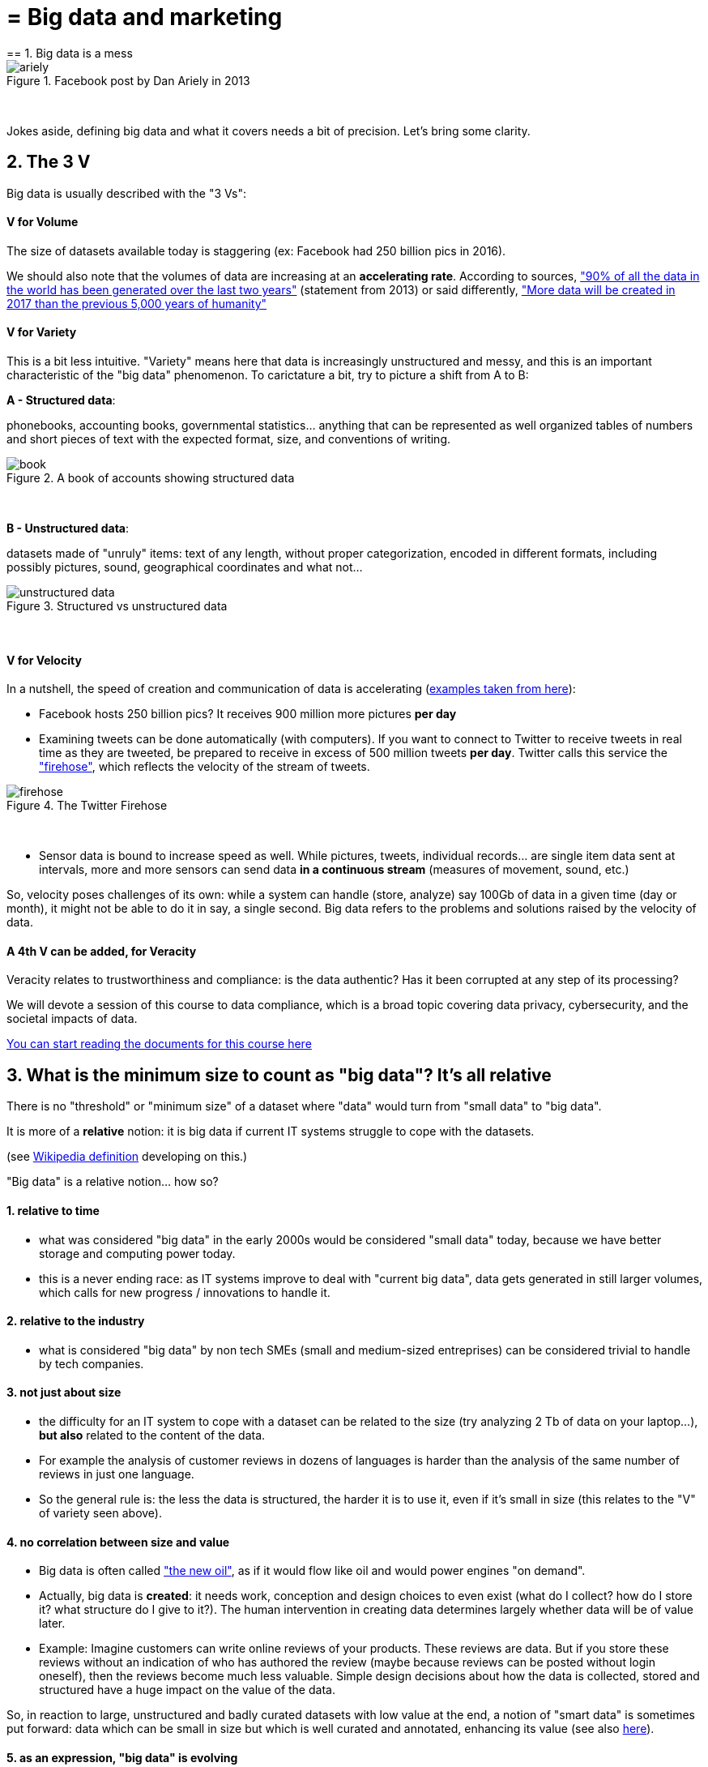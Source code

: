= = Big data and marketing
== 1. Big data is a mess

image::ariely.png[align="center", title="Facebook post by Dan Ariely in 2013"]
{nbsp} +


Jokes aside, defining big data and what it covers needs a bit of precision. Let's bring some clarity.

== 2. The 3 V

Big data is usually described with the "3 Vs":

==== *V* for Volume

The size of datasets available today is staggering (ex: Facebook had 250 billion pics in 2016).

We should also note that the volumes of data are increasing at an *accelerating rate*. According to sources, https://www.sciencedaily.com/releases/2013/05/130522085217.htm["90% of all the data in the world has been generated over the last two years"] (statement from 2013) or said differently, https://appdevelopermagazine.com/4773/2016/12/23/more-data-will-be-created-in-2017-than-the-previous-5,000-years-of-humanity-/["More data will be created in 2017 than the previous 5,000 years of humanity"]

==== *V* for Variety

This is a bit less intuitive. "Variety" means here that data is increasingly unstructured and messy, and this is an important characteristic of the "big data" phenomenon. To carictature a bit, try to picture a shift from A to B:


*A - Structured data*:

phonebooks, accounting books, governmental statistics... anything that can be represented as well organized tables of numbers and short pieces of text with the expected format, size, and conventions of writing.

image::book.png[align="center", title="A book of accounts showing structured data"]
{nbsp} +

*B - Unstructured data*:

datasets made of "unruly" items: text of any length, without proper categorization, encoded in different formats, including possibly pictures, sound, geographical coordinates and what not...


image::unstructured-data.png[align="center", title="Structured vs unstructured data"]
{nbsp} +

==== *V* for Velocity

In a nutshell, the speed of creation and communication of data is accelerating (http://www.zdnet.com/article/volume-velocity-and-variety-understanding-the-three-vs-of-big-data/[examples taken from here]):


- Facebook hosts 250 billion pics? It receives 900 million more pictures *per day*
- Examining tweets can be done automatically (with computers). If you want to connect to Twitter to receive tweets in real time as they are tweeted, be prepared to receive in excess of 500 million tweets *per day*. Twitter calls this service the http://support.gnip.com/apis/firehose/["firehose"], which reflects the velocity of the stream of tweets.

image::firehose.jpg[align="center", title="The Twitter Firehose"]
{nbsp} +

- Sensor data is bound to increase speed as well. While pictures, tweets, individual records... are single item data sent at intervals, more and more sensors can send data *in a continuous stream* (measures of movement, sound, etc.)


So, velocity poses challenges of its own: while a system can handle (store, analyze) say 100Gb of data in a given time (day or month), it might not be able to do it in say, a single second. Big data refers to the problems and solutions raised by the velocity of data.

==== A 4th *V* can be added, for Veracity

Veracity relates to trustworthiness and compliance: is the data authentic? Has it been corrupted at any step of its processing?

We will devote a session of this course to data compliance, which is a broad topic covering data privacy, cybersecurity, and the societal impacts of data.

https://fr.pinterest.com/seinecle/data-compliance/[You can start reading the documents for this course here]

== 3. What is the minimum size to count as "big data"? It's all relative


There is no "threshold" or "minimum size" of a dataset where "data" would turn from "small data" to "big data".

It is more of a *relative* notion: it is big data if current IT systems struggle to cope with the datasets.

(see https://en.wikipedia.org/wiki/Big_data[Wikipedia definition] developing on this.)


"Big data" is a relative notion... how so?


==== 1. relative to time

*  what was considered "big data" in the early 2000s would be considered "small data" today, because we have better storage and computing power today.
* this is a never ending race: as IT systems improve to deal with "current big data", data gets generated in still larger volumes, which calls for new progress / innovations to handle it.

[start=2]
==== 2. relative to the industry

* what is considered "big data" by non tech SMEs (small and medium-sized entreprises) can be considered trivial to handle by tech companies.

[start=3]
==== 3. not just about size

* the difficulty for an IT system to cope with a dataset can be related to the size (try analyzing 2 Tb of data on your laptop...), *but also* related to the content of the data.

* For example the analysis of customer reviews in dozens of languages is harder than the analysis of the same number of reviews in just one language.

* So the general rule is: the less the data is structured, the harder it is to use it, even if it's small in size (this relates to the "V" of variety seen above).

[start=4]
==== 4. no correlation between size and value

* Big data is often called https://hbr.org/2012/11/data-humans-and-the-new-oil["the new oil"], as if it would flow like oil and would power engines "on demand".


* Actually, big data is *created*: it needs work, conception and design choices to even exist (what do I collect? how do I store it? what structure do I give to it?). The human intervention in creating data determines largely whether data will be of value later.


* Example: Imagine customers can write online reviews of your products. These reviews are data.
But if you store these reviews without an indication of who has authored the review (maybe because reviews can be posted without login oneself), then the reviews become much less valuable.
Simple design decisions about how the data is collected, stored and structured have a huge impact on the value of the data.

So, in reaction to large, unstructured and badly curated datasets with low value at the end, a notion of "smart data" is sometimes put forward: data which can be small in size but which is well curated and annotated, enhancing its value (see also https://www.quora.com/After-Big-Data-Smart-Data-is-a-trend-in-2013-So-what-is-Smart-Data-Have-any-clear-definition[here]).

[start=5]
==== 5. as an expression, "big data" is evolving

* It is interesting to note that "hot" expressions, like "big data", tend to wear out fast. They are too hyped, used in all circumstances, become vague and over sold.
For big data, we observe that it is peaking in 2017, while new terms appear:



image::gtrends.png[align="center", title="Google searches for big data, machine learning and AI"]
{nbsp} +


What are the differences between these terms?

* "Big data" is by now a generic term

* "Machine learning" puts the focus on the scientific and software engineering capabilities enabling to do something useful with the data (predict, categorize, score...)


* "Artificial intelligence" puts the emphasis on human-like possibilities afforded by machine learning. Often used interchangeably with machine learning.

* And "data science"? This is a broad term encompassing machine learning, statistics, ... and any analytical methods to work with data and interpret it. Often used interchangeably with machine learning. "Data scientist" is a common job description in the field.

== 4. Where did big data come from?

[start=1]
==== 1. Data got generated in bigger volumes because of the digitalization of the economy

image::Movie-theater-vs-Netflix.png[align=center, title="Movie theater vs Netflix"]
{nbsp} +

[start=2]
==== 2. Computers became more powerful

image::Moore's-law.png[align=center, title="Moore's law"]
{nbsp} +


[start=3]
==== 3. Storing data became cheaper every year

image::Decreasing-costs-of-data-storage.png[align=center, title="Decreasing costs of data storage"]
{nbsp} +

[start=4]
==== 4. The mindset changed as to what "counts" as data

* Unstructured (see above for definition of "unstructured") textual data was usually not stored: it takes a lot space, and software to query it was not sufficiently developped.

* Network data (also known as graphs) (who is friend with whom, who likes the same things as whom, etc.) was usually neglected as "not true observation", and hard to query. Social networks like Facebook made a lot to make businesses aware of the value of graphs (especially https://en.wikipedia.org/wiki/Social_graph[social graphs]).

* Geographical data has democratized: specific (and expensive) databases existed for a long time to store and query "place data" (regions, distances, proximity info...) but easy-to-use solutions have multiplied recently.


[start=5]
==== 5. With open source software, the rate of innovation accelerated

In the late 1990s, a rapid shift in the habits of software developers kicked in: they tended to use more and more open source software, and to release their software as open source.
Until then, most of the software was "closed source": you buy a software *without the possibility* to reuse / modify / augment its source code. Just use it as is.


Open source software made it easy to get access to software built by others and use it to develop new things. Today, all the most popular software in machine learning are free and open source.

See the Wikipedia article for a developed history of open source software: https://en.wikipedia.org/wiki/History_of_free_and_open-source_software

[start=6]
==== 6. Hype kicked in

The http://www.gartner.com/technology/research/methodologies/hype-cycle.jsp[Gartner hype cycle] is a tool measuring the maturity of a technology, differentiating expectations from actual returns:


image::Gartner-Hype-Cycle-for-2014.png[align=center, title="Gartner Hype Cycle for 2014"]
{nbsp} +


This graph shows the pattern that all technologies follow along their lifetime:


- at the beginning (left of the graph), an invention or discovery is made in a research lab, somewhere. Some news reporting is done about it, but with not much noise.
- then, the technology starts picking the interest of journalists, consultant, professors, industries... expectations grow about the possibilities and promises of the tech. "With it we will be able to [insert amazing thing here]"


- the top of the bump is the "peak of inflated expectations". All techs tend to be hyped and even over hyped. This means the tech is expected to deliver more than it surely will, in actuality. People get overdrawn.
- then follows the "Trough of Disillusionment". Doubt sets in. People realize the tech is not as powerful, easy, cheap or quick to implement as it first seemed. Newspapers start reporting depressing news about the tech, some bad buzz spreads.


- then: slope of Enlightenment. Heads get colder, expectations get in line with what the tech can actually deliver. Markets stabilize and consolidate: some firms close and key actors continue to grow.
- then: plateau of productivity. The tech is now mainstream.

(all technology can "die" - fall into disuse - before reaching the right side of the graph of course).

In 2014, big data was near the top of the curve: it was getting a lot of attention but its practical use in 5 to 10 years were still uncertain. There were "great expectations" about its future, and these expectations drive investment, research and business in big data.



In 2017, "big data" is still on top of hyped technologies, but is broken down in "deep learning" and "machine learning". Note also the "Artificial General Intelligence" category:


image::Gartner-Hype-Cycle-for-2017.png[align=center, title="Gartner Hype Cycle for 2017"]
{nbsp} +


[start=7]
==== 6. Big data transforms industries, and has become an industry in itself

Firms active in "Big data" divide in many subdomains: the industry to manage the IT infrastructure for big data, the consulting firms, software providers, industry-specific applications, etc...

-> the field is huge.

Matt Turck, https://twitter.com/mattturck[VC at FirstMarkCap], creates every year a sheet to visualize the main firms active in these subdomains.
This is the 2017 version:

image::Matt-Turck-FirstMark-2017-Big-Data-Landscape.png[align=center, title="Big data landscape for 2017"]
{nbsp} +


You can find a high res version of this pic, an Excel sheet version, and a very interesting comment https://mattturck.com/bigdata2017/[all here].

== 5. What is the future of big data?

[start=1]
==== 1. More data is coming

The Internet of things (IoT) designates the extension of Internet to objects, not just web pages and emails (https://seinecle.github.io/IoT4Entrepreneurs/[see here for details]).


These connected objects are used to *do* things (display stuff on screen, pilote robots, etc.) but also very much to *collect data* in their environments (through sensors).

The development of connected objects will lead to a tremendous increase in the volume of data collected.

We have a session devoted to IoT later in this course. You can already starting reading the documents for this session:

- https://fr.pinterest.com/seinecle/internet-of-things/[Internet of things]

[start=2]
==== 2. Discussions about big data will fuse with AI
Enthusiasm, disappointment, bad buzz, worries, debates, promises... the discourse about AI will grow. AI is fed on data, so the future of big data will intersect with what AI becomes.

We have a session devoted to data science / machine learning / AI later in this course. You can already start reading the documents for this course:

- https://fr.pinterest.com/seinecle/what-is-data-science/[What is data science?]
- https://fr.pinterest.com/seinecle/ai-applications-in-business/[AI applications in business]

[start=3]
==== 3. Regulatory frameworks will grow in complexity

Societal impacts of big data and AI are not trivial, ranging from racial, financial and medical discrimination to giant data leaks, or economic (un)stability in the age of robots and AI in the workplace.

Public regulations at the national and international levels are trying to catch up with these challenges. As technology evolves quickly, we can anticipate that societal impacts of big data will take center stage.


== 6. Definition of CRM

CRM: acronym for "Customer Relationship Management"

A CRM is a software used to manage the commercial relationship between a company and its clients.

A CRM is part of the *information system* (IS) of the firm. The information system designates all software, human resources and procedures devoted to keep track of all info necessary to the business of the firm - from sales to production, etc.


The information system of a firm comprises many other blocks, besides the CRM:


image::How-a-CRM-integrates-in-the-information-system-of-a-firm.png[align="center",title="How a CRM integrates in the information system of a firm"]
{nbsp} +


Large companies often integrate these different blocks into an *ERP* ("Enterprise Resource Planning"), which is an even larger software able to plug different parts together.


The role of CRMs is evolving, and in this lecture *we make the case that "big data" has transformed CRMs radically*.

To illustrate, we will compare (and caricature a bit) a CRM from 2000 with a CRM of today:

== 7. CRMs - before

The name of the CRM - Customer *Relationship* Management suggests a kind of rich, personalized and human touch.

In practice, CRMs where used for more practical purposes:

image::CRMs-before-the-data-revolution.png[align="center", title="CRMs before the data revolution"]
{nbsp} +

We must imagine the CRM software as a tool which *supported the management of sales*, performing these 3 essential functions:

- measuring revenues, through the recording of sales transactions.
- controlling the performance of the sales persons, by registering which cashier, which employee performed the sale, or at least at which location the sale took place.
- recording the VAT ("Value-added tax") collected through sales, which is a legal obligation for tax declaration purposes.

Do you see the customer being catered for in the functions described above? No? Me neither.

The customer was not completely forgotten: CRM are used to run loyalty programs and campaigns:

==== a) loyalty programs

Loyalty programs afford discounts and special offers to its members.

They increase the share-of-wallet of the company implementing them: the amount of the customer's total spending that a business captures in the products and services that it offers.

A study performed on the loyalty programs run by 7 major supermarket chains in the Netherlands has found that it increased revenues for the supermarket running it:

[quote]
On average, a loyalty program enhances the net yearly revenues of a customer by € 163, but the effects vary between € 91 and € 236

source: http://www.sciencedirect.com/science/article/pii/S016781160600084X[Leenheer et al. (2007)].

Loyalty programs create extra value for the customer as well through the discounts and special offers they bring. But they tend to be limited in their personalization: typically, every customer can enjoy the same offers, even if many of them are irrelevant (discounts on diapers when you don't have a child etc.).

==== b) Direct mails and coupons

Customers registered in a CRM with their postal address (after joining a loyalty program) can be sent promotional material and coupons.

Using printed material prohibits the customization to the personal needs of the customers, since a printed catalogue is the same for every recipient.

This decreases the efficiency of direct mail campaigns.

== 8. The digital transformation, 2006-2015

Changes occurring in the past decade have transformed the landscape of the customer relationship.
We should realize that:

==== a) Until 2006 only half of US and EU households, and 10% of the Chinese population, had Internet broadband access at home:



image::broadband.png[align="center", title="Home broadband use in the US"]
{nbsp} +


image::eu-broadband.png[align="center", title="Households with internet access and with broadband connection EU-28, 2007-2016"]
{nbsp} +

source: http://ec.europa.eu/eurostat/statistics-explained/index.php/E-commerce_statistics_for_individuals[Eurostat]


image::china-internet.png[align="center", title="China Internet Users, 2000-2016"]
{nbsp} +

source: http://www.internetlivestats.com/internet-users/china/[Internetlivestats.com]


==== b) Smartphones as we know them appeared just in 2007

image::first-iphone.jpg[align="center", title="Steve Jobs presenting the iPhone in 2007"]
{nbsp} +

==== c) Until 2009 social media was just taking off


image::growth-sm.png[align="center", title="Growth of social media usage, 2004-2017"]
{nbsp} +

==== d) Online retail is growing at a steady pace

Together, Alibaba and Amazon have tripled customers in 5 years, nearing 900 million customers in 2017:

image::alibaba-users.png[align="center",title="Active consumers on Alibaba, 2012-2017"]
{nbsp} +

image::amazon-users.png[align="center",title="Active consumers on Amazon, 2012-2016"]
{nbsp} +

==== e) The technoloy for ad campaigns has transformed

Three key aspects for ad buying and selling:

- It became programmatic: ad space and ad inventories are bought and sold through automated market places (through https://digiday.com/media/wtf-supply-side-platform/[SSP], http://adage.com/lookbook/article/dsp/demand-side-platforms-work/299456/[DSP] and http://adage.com/lookbook/article/ad-exchange/needed-ad-exchanges-work/298394/[Ad exchanges]).

- Ads are displayed across many channels (with https://en.wikipedia.org/wiki/Site_retargeting[retargeting])

- Ads are personalized (started with Search Engine Advertising showing ads matching search queries, then cookies, then browser fingerprinting (see https://panopticlick.eff.org/[here]) and https://www.theguardian.com/technology/2017/jul/03/facebook-track-browsing-history-california-lawsuit[other techniques])


== 9. Consequence of this digital transformation: the customer relationship and CRMs have evolved

==== a) CRMs must handle multiple channels (distribution and communication)

Distribution and communication channels have multiplied and fragmented, and each have their different rules for content generation, data streams and communication modes.

Distribution channels:

- retail stores (as usual)
- ecommerce websites (since 2000s) and mobile apps (since 2010s)

- third party platforms (such as Amazon and Alibaba, taking off since 2010s)
- resellers becoming primary sellers (eg, http://leboncoin.fr[leboncoin.fr] or http://marktplaats.nl[marktplaats.nl] selling cars, housing and jobs) - since 2010s.

Multiplication of distribution channels

-> it becomes increasingly hard to record customers actions (is this customer in my shop the same that clicked on this web page 2 minutes ago?): "click and collect" for example, one example of the broader trend called " https://www.seo.com/blog/phygital-marketing-where-the-physical-and-digital-worlds-converge/[phygital marketing] ".

Note how traditional CRMs are unequipped to command and control this variety of distribution channels.

Communication channels:

From brick and mortar + call centers + sms + emails to ...

-> Live chat in websites + Facebook + Twitter + Instagram


==== b) CRMs must handle complex communication patterns, not just "push campaigns"

Communication used to be mainly "outbound" (company pushing campaigns to customers) and occasionally inbound (customers calling or emailing back).

Three evolutions:

- customers expect their point of view to be heard, without being prompted for it.
- cross customer conversation has spread (without the intervention of companies and brands)
- The high cost of pushing content through ads incentivizes firms to develop inbound communication - this is https://www.hubspot.com/inbound-marketing["inbound marketing"].

==== c) CRMs must accomodate multiple, fragmented touchpoints

- TV, radio, outdoor advertising, in store and outdoor displays: it continues
- mobile phones: operating systems with constantly evolving techs and rules of play (http://fortune.com/2017/06/22/apple-app-store-removals/[1], https://arstechnica.com/gadgets/2017/01/future-ios-release-will-soon-end-support-for-unmaintained-32-bit-apps/[2])
- desktops, tablets, social TVs, but also... watches? cars? homes?

==== d) CRMs must handle personalized content

- The expectations of customers have elevated: if your company has a Facebook page, it should not just display a catalogue. It should engage (converse) with customers.
- Same with all steps of the customer journey: a CRM should adapt the product (or service) to the profile of the customer.

Several remarks on personalization:

i. "personalization" is the extreme end: one different view for each different customer or prospect.

*Micro-segmentation* is the step just before: identifying very precise, tiny segments in the population of customers and prospects.

ii. "personalization" has been blamed for reinforcing "bubbles" or "tribes" views of the world (http://pubsonline.informs.org/doi/pdf/10.1287/mnsc.2013.1808[paying version] of the paper, free version https://www.researchgate.net/profile/Kartik_Hosanagar/publication/228233814_Will_the_Global_Village_Fracture_Into_Tribes_Recommender_Systems_and_Their_Effects_on_Consumer_Fragmentation/links/0046352960e0b2e12c000000/Will-the-Global-Village-Fracture-Into-Tribes-Recommender-Systems-and-Their-Effects-on-Consumer-Fragmentation.pdf[here]).

Content personalization is also blamed for favoring political polarization via an "echo chamber effect": social media tend to show me content I already agree with (paying version of the paper http://www.sciencedirect.com/science/article/pii/S0740624X16300375[here], free version https://www.academia.edu/24798528/Political_Polarization_on_Twitter_Implications_for_the_Use_of_Social_Media_in_Digital_Governments?auto=download[here]).

iii. Personalizing the customer relationship, even when effective, is not inherently a good thing. It has been shown that the http://www.coca-colacompany.com/stories/summer-of-sharing-share-a-coke-campaign-rolls-out-in-the-us[Coca-Cola #ShareaCoke campaign] is effective at making more children choose a soda with a label to their name, over a healthy drink (paying version of the study http://onlinelibrary.wiley.com/doi/10.1111/ijpo.12193/abstract[here], free version not available).

iv. Personalization through smart CRMs? Companies rated with the best customer service do personalization differently: with humans.

See how Zappos offers a great service to their customers:

video::vApoQPISmvs[youtube]

(https://www.youtube.com/watch?v=IwE1zb9fiVs[another impactful version here])

or see (in French) how https://medium.com/@djo/obsession-service-client-captain-train-cb0b91467fd9[Trainline makes its customers happy].


== 10. Todays's CRMs must be data-driven

Explaining the expression "data-driven CRMs":

-> CRMs must turn from a system "supporting the firm's administration needs" to a a system tuned to "plug, host, analyze and push actions from multiple data sources".

To get such a CRM to run in an organization, the right resources must be gathered:

a. Adequate software:

- the CRM itself - recent enough that it can plug and play with a DMP and a large variety of data sources.
- a Data Management Platform (*DMP*) as well. The DMP is the software specializing in receiving data streams from a variety of sources and in a variety of formats, and reconciling them.

- a Data Lake to store and query data.
- software bricks for additional analysis, as needed. For example, Dataiku's https://www.dataiku.com/learn/[DSS platform].

[start  = 2]
b. Adequate human resources:

- product managers with a tech culture (you), able to design and deploy a marketing strategy in a data intensive environment.
- data scientists who will implement the strategy.
- IT engineers to run the pumblery of the software.

[start  = 3]
c. Adequate organizational culture:

- This is probably the hardest part: making the top management, and the rest of the organization pay attention and believe in the possibilities afforded by these new way to manage customer relationships.
- The organization needs to invest and devote enough operational resources to stop doing "business as usual" and develop a data-driven CRM.


<<<
